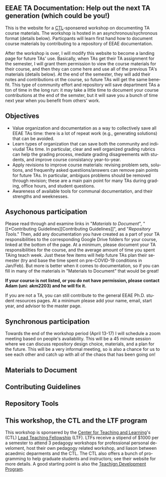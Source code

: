 #+PAGETITLE: EEAE TA Resources
#+STARTUP:    showall
#+AUTHOR: Adam Massmann
#+EMAIL: akm2203 "at" columbia "dot" edu
#+LANGUAGE: en

** EEAE TA Documentation: Help out the next TA generation (which could be you!)

   This is the website for a [[https://ctl.columbia.edu/][CTL]]-sponsered workshop on documenting TA
   course materials. The workshop is hosted in an
   asynchronous/sychronous format (details below). Particpants will
   learn first hand how to document course materials by contributing
   to a repository of EEAE documentation.

   After the workshop is over, I will modify this website to become a
   landing page for future TAs' use. Basically, when TAs get their TA
   assignment for the semester, I will grant them permission to view
   the course materials for their course, and then they can come here
   and use all of the previous TA's materials (details below). At the
   end of the semester, they will add their notes and contributions ot
   the course, so future TAs will get the same benefit. This type of
   community effort and repository will save department TAs a ton of
   time in the long run: it may take a little time to document your
   course contributions at the end of the semster, but it will save
   you a bunch of time next year when you benefit from others' work.

** Objectives

   - Value organization and documentation as a way to collectively
     save all EEAE TAs time: there is a lot of repeat work (e.g.,
     generating solutions) that can be avoided.
   - Learn types of organization that can save both the community and
     indiviudal TAs time. In particular, clear and well organized
     grading rubrics can help the grading process, mediate grading
     disagreements with students, and improve course consistancy
     year-to-year.
   - Apply revisions to improve course materials: revising problem
     sets, solutions, and frequenlty asked questiions/answers can
     remove pain points for future TAs. In particular, ambiguos
     problems should be removed through revision; these are a main
     pain point for many TAs during grading, office hours, and student
     questions.
   - Awareness of available tools for communal documentation, and
     their strengths and weeknesses.

** Asychonous participation

   Please read through and examine links in "[[*Materials to Document][Materials to Document]]", "[[*Contributing
 Guidelines][Contributing Guidelines]]", and "[[*Repository Tools][Repository Tools]]." Then, add any
documentation you have created as a part of your TA responsibilities
to the corresponding Google Drive folders for your course, linked at
the bottom of the page. At a minimum, please document your TA
responsibilities for the course, and the average amount of time you
spent TAing teach week. Just these few items will help future TAs plan
their semester (try and base the time spent on pre-COVID-19 conditions
in Jan/Feb). But more is better when it comes to documentation, so if
you can fill in many of the materials in "Materials to Document" that
would be great!

*If your course is not listed, or you do not have permission, please
contact Adam (uni: akm2203) and he will fix it.*

If you are not a TA, you can still contribute to the general EEAE
Ph.D. student resources pages. At a minimum please add your name,
email, start year, and advisor to the master page.

** Synchronous participation

   Towards the end of the workshop period (April 13-17) I will
   schedule a zoom meeting based on people's availability. This will
   be a 45 minute session where we can discuss repository design
   choice, materials, and a plan for the future. This will be a very
   informal meeting, so is also a chance for us to see each other and
   catch up with all of the chaos that has been going on!

** Materials to Document



** Contributing Guidelines


** Repository Tools

** This workshop, the CTL and the LTF program

   This workshop is sponsered by the [[https://ctl.columbia.edu/][Center for Teaching and
   Learning]]'s (CTL) [[https://ctl.columbia.edu/graduate-instructors/opportunities-for-graduate-students/lead-teaching-fellows/][Lead Teaching Fellowship]] (LTF). LTFs receive a
   stipend of $1000 per a semester to attend 3 pedagogy workshops for
   professional personal develoment, host their own pedagogy related
   workshop, and liason between acaedmic deparments and the CTL. The
   CTL also offers a bunch of programming to help graduate students
   and instructors; see their website for more details. A good
   starting point is also the [[https://ctl.columbia.edu/graduate-instructors/programs-for-graduate-students/ctl-teaching-development-program/][Teachign Development Program]].
